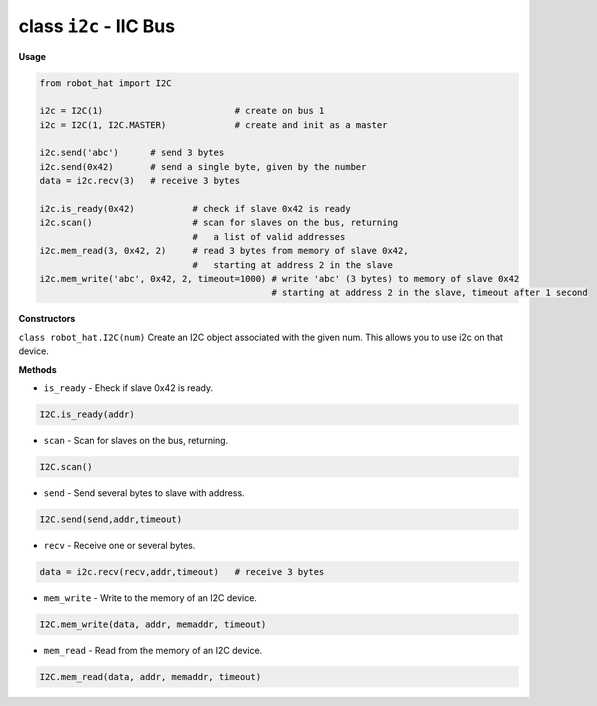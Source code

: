 .. _class_i2c:

class ``i2c`` - IIC Bus
===========================

**Usage**

.. code-block:: python

    from robot_hat import I2C

    i2c = I2C(1)                         # create on bus 1
    i2c = I2C(1, I2C.MASTER)             # create and init as a master

    i2c.send('abc')      # send 3 bytes
    i2c.send(0x42)       # send a single byte, given by the number
    data = i2c.recv(3)   # receive 3 bytes

    i2c.is_ready(0x42)           # check if slave 0x42 is ready
    i2c.scan()                   # scan for slaves on the bus, returning
                                 #   a list of valid addresses
    i2c.mem_read(3, 0x42, 2)     # read 3 bytes from memory of slave 0x42,
                                 #   starting at address 2 in the slave
    i2c.mem_write('abc', 0x42, 2, timeout=1000) # write 'abc' (3 bytes) to memory of slave 0x42
                                                # starting at address 2 in the slave, timeout after 1 second

**Constructors**

``class robot_hat.I2C(num)`` Create an I2C object associated with the given num. This allows you to use i2c on that device.

**Methods**

-  ``is_ready`` - Eheck if slave 0x42 is ready.

.. code-block:: python

    I2C.is_ready(addr)

-  ``scan`` - Scan for slaves on the bus, returning.

.. code-block:: python

    I2C.scan()

-  ``send`` - Send several bytes to slave with address.

.. code-block:: python

    I2C.send(send,addr,timeout)

-  ``recv`` - Receive one or several bytes.

.. code-block:: python

    data = i2c.recv(recv,addr,timeout)   # receive 3 bytes

-  ``mem_write`` - Write to the memory of an I2C device.

.. code-block:: python

    I2C.mem_write(data, addr, memaddr, timeout)

-  ``mem_read`` - Read from the memory of an I2C device.

.. code-block:: python

    I2C.mem_read(data, addr, memaddr, timeout)


